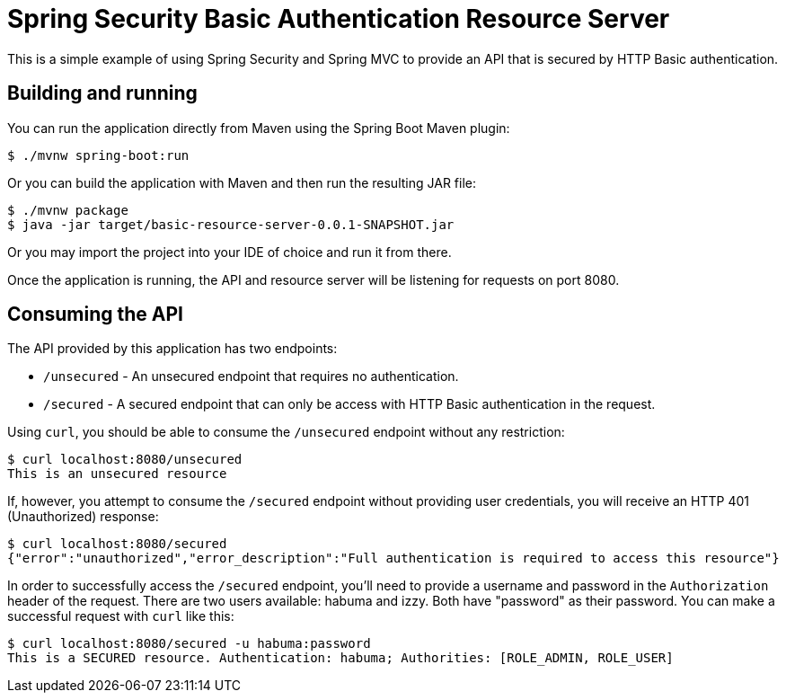 = Spring Security Basic Authentication Resource Server

This is a simple example of using Spring Security and Spring MVC
to provide an API that is secured by HTTP Basic authentication.

== Building and running

You can run the application directly from Maven using the Spring Boot
Maven plugin:

[source,sh]
----
$ ./mvnw spring-boot:run
----

Or you can build the application with Maven and then run the resulting
JAR file:

[source,sh]
----
$ ./mvnw package
$ java -jar target/basic-resource-server-0.0.1-SNAPSHOT.jar
----

Or you may import the project into your IDE of choice and run it from there.

Once the application is running, the API and resource server will be listening
for requests on port 8080.

== Consuming the API

The API provided by this application has two endpoints:

 * `/unsecured` - An unsecured endpoint that requires no authentication.
 * `/secured` - A secured endpoint that can only be access with HTTP Basic authentication in the request.

Using `curl`, you should be able to consume the `/unsecured` endpoint without any
restriction:

[source,sh]
----
$ curl localhost:8080/unsecured
This is an unsecured resource
----

If, however, you attempt to consume the `/secured` endpoint without providing user
credentials, you will receive an HTTP 401 (Unauthorized) response:

[source,sh]
----
$ curl localhost:8080/secured
{"error":"unauthorized","error_description":"Full authentication is required to access this resource"}
----

In order to successfully access the `/secured` endpoint, you'll need to provide
a username and password in the `Authorization` header of the request. There are
two users available: habuma and izzy. Both have "password" as their password.
You can make a successful request with `curl` like this:

[source,sh]
----
$ curl localhost:8080/secured -u habuma:password
This is a SECURED resource. Authentication: habuma; Authorities: [ROLE_ADMIN, ROLE_USER]
----
